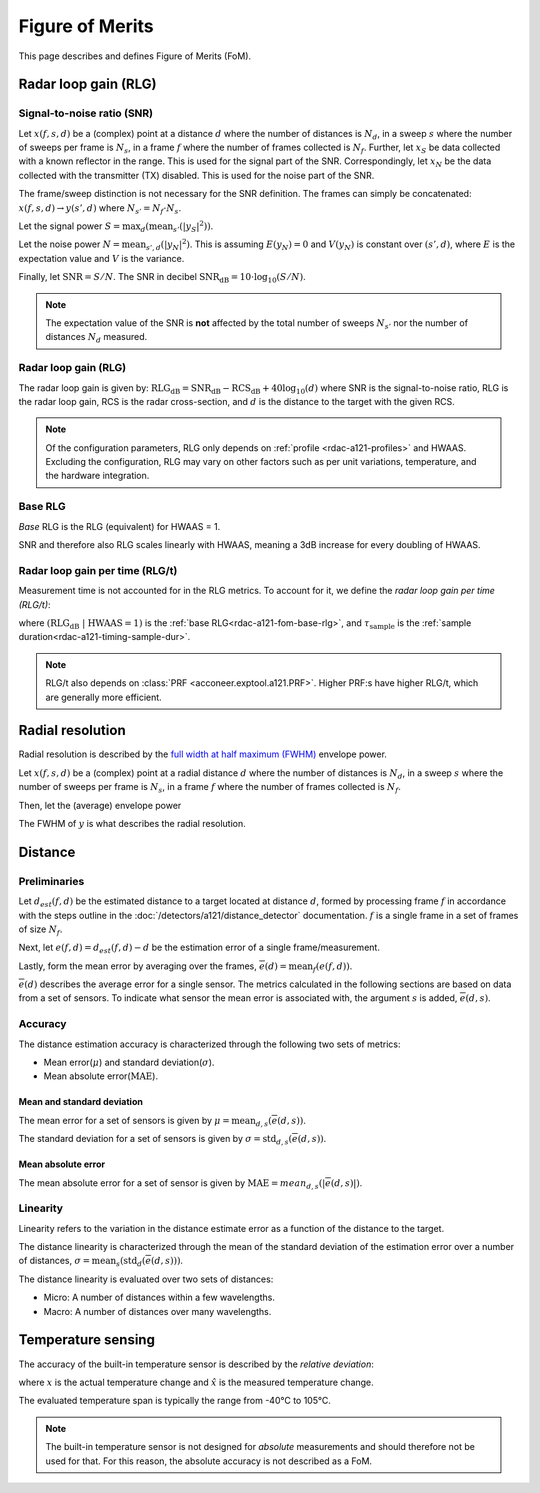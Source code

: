 .. _rdac-a121-fom:

Figure of Merits
================

This page describes and defines Figure of Merits (FoM).

.. _rdac-a121-fom-rlg:

Radar loop gain (RLG)
---------------------

Signal-to-noise ratio (SNR)
^^^^^^^^^^^^^^^^^^^^^^^^^^^

Let
:math:`x(f, s, d)`
be a (complex) point
at a distance :math:`d` where the number of distances is :math:`N_d`,
in a sweep :math:`s` where the number of sweeps per frame is :math:`N_s`,
in a frame :math:`f` where the number of frames collected is :math:`N_f`.
Further, let
:math:`x_S`
be data collected with a known reflector in the range.
This is used for the signal part of the SNR.
Correspondingly, let
:math:`x_N`
be the data collected with the transmitter (TX) disabled.
This is used for the noise part of the SNR.

The frame/sweep distinction is not necessary for the SNR definition. The frames can simply be concatenated:
:math:`x(f, s, d) \rightarrow y(s', d)`
where :math:`N_{s'} = N_f \cdot N_s`.

Let the signal power
:math:`S = \max_{d}(\text{mean}_{s'}(|y_S|^2))`.

Let the noise power
:math:`N = \text{mean}_{s', d}(|y_N|^2)`.
This is assuming :math:`E(y_N) = 0` and :math:`V(y_N)` is constant over :math:`(s', d)`,
where :math:`E` is the expectation value and :math:`V` is the variance.

Finally, let
:math:`\text{SNR} = S/N`.
The SNR in decibel
:math:`\text{SNR}_\text{dB} = 10 \cdot \log_{10}(S/N)`.

.. note::

    The expectation value of the SNR is **not** affected by the
    total number of sweeps :math:`N_{s'}`
    nor the number of distances :math:`N_d` measured.

Radar loop gain (RLG)
^^^^^^^^^^^^^^^^^^^^^

The radar loop gain is given by:
:math:`\text{RLG}_\text{dB} = \text{SNR}_\text{dB} - \text{RCS}_\text{dB} + 40 \log_{10}(d)`
where
SNR is the signal-to-noise ratio,
RLG is the radar loop gain,
RCS is the radar cross-section,
and
:math:`d` is the distance to the target with the given RCS.

.. note::

    Of the configuration parameters, RLG only depends on :ref:`profile <rdac-a121-profiles>` and HWAAS.
    Excluding the configuration, RLG may vary on other factors such as per unit variations, temperature, and the hardware integration.

.. _rdac-a121-fom-base-rlg:

Base RLG
^^^^^^^^

*Base* RLG is the RLG (equivalent) for HWAAS = 1.

SNR and therefore also RLG scales linearly with HWAAS, meaning a 3dB increase for every doubling of HWAAS.

Radar loop gain per time (RLG/t)
^^^^^^^^^^^^^^^^^^^^^^^^^^^^^^^^

Measurement time is not accounted for in the RLG metrics.
To account for it, we define the *radar loop gain per time (RLG/t)*:

.. math::
    :label:

    \text{RLG/t}_\text{dB}
    =
    (\text{RLG}_\text{dB}\ |\ \text{HWAAS} = 1)
    - 10 \log_{10}(\tau_\text{sample})

where
:math:`(\text{RLG}_\text{dB}\ |\ \text{HWAAS} = 1)` is the :ref:`base RLG<rdac-a121-fom-base-rlg>`,
and
:math:`\tau_\text{sample}` is the :ref:`sample duration<rdac-a121-timing-sample-dur>`.

.. note::

    RLG/t also depends on :class:`PRF <acconeer.exptool.a121.PRF>`.
    Higher PRF:s have higher RLG/t,
    which are generally more efficient.

.. _rdac-a121-fom-radial-resolution:

Radial resolution
-----------------

Radial resolution is described by the `full width at half maximum (FWHM) <https://en.wikipedia.org/wiki/Full_width_at_half_maximum>`_ envelope power.

Let
:math:`x(f, s, d)`
be a (complex) point
at a radial distance :math:`d` where the number of distances is :math:`N_d`,
in a sweep :math:`s` where the number of sweeps per frame is :math:`N_s`,
in a frame :math:`f` where the number of frames collected is :math:`N_f`.

Then, let the (average) envelope power

.. math::
    :label:

    y(d) = |\text{mean}_{f,s}(x)|^2

The FWHM of :math:`y` is what describes the radial resolution.

Distance
--------

Preliminaries
^^^^^^^^^^^^^

Let :math:`d_{est}(f, d)` be the estimated distance to a target located at distance :math:`d`,
formed by processing frame :math:`f` in accordance with the steps outline in the
:doc:`/detectors/a121/distance_detector` documentation.
:math:`f` is a single frame in a set of frames of size :math:`N_f`.

Next, let :math:`e(f, d)=d_{est}(f, d) - d` be the estimation error of a single frame/measurement.

Lastly, form the mean error by averaging over the frames, :math:`\overline{e}(d)=\text{mean}_{f}(e(f,d))`.

:math:`\overline{e}(d)` describes the average error for a single sensor.
The metrics calculated in the following sections are based on data from a set of sensors.
To indicate what sensor the mean error is associated with, the argument :math:`s` is added,
:math:`\overline{e}(d,s)`.

Accuracy
^^^^^^^^

The distance estimation accuracy is characterized through the following two sets of metrics:

- Mean error(:math:`\mu`) and standard deviation(:math:`\sigma`).
- Mean absolute error(:math:`\text{MAE}`).

Mean and standard deviation
~~~~~~~~~~~~~~~~~~~~~~~~~~~

The mean error for a set of sensors is given by :math:`\mu=\text{mean}_{d,s}(\overline{e}(d,s))`.

The standard deviation for a set of sensors is given by :math:`\sigma=\text{std}_{d,s}(\overline{e}(d,s))`.

Mean absolute error
~~~~~~~~~~~~~~~~~~~

The mean absolute error for a set of sensor is given by :math:`\text{MAE}=mean_{d,s}(|\overline{e}(d,s)|)`.

Linearity
^^^^^^^^^

Linearity refers to the variation in the distance estimate error as a function of the distance to the target.

The distance linearity is characterized through the mean of the standard deviation of the estimation error
over a number of distances, :math:`\sigma=\text{mean}_{s}(\text{std}_{d}(\overline{e}(d,s)))`.

The distance linearity is evaluated over two sets of distances:

- Micro: A number of distances within a few wavelengths.
- Macro: A number of distances over many wavelengths.

Temperature sensing
-------------------

The accuracy of the built-in temperature sensor is described by the *relative deviation*:

.. math::
    :label:

    k = \left| \frac{\hat{x} - x}{x} \right|

where :math:`x` is the actual temperature change and :math:`\hat{x}` is the measured temperature change.

The evaluated temperature span is typically the range from -40°C to 105°C.

.. note::

    The built-in temperature sensor is not designed for *absolute* measurements and should therefore not be used for that.
    For this reason, the absolute accuracy is not described as a FoM.
